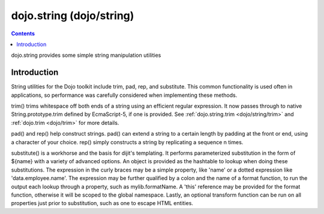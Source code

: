 .. _dojo/string:

=========================
dojo.string (dojo/string)
=========================


.. contents ::
   :depth: 2

dojo.string provides some simple string manipulation utilities

Introduction
============

String utilities for the Dojo toolkit include trim, pad, rep, and substitute.  This common functionality is used often in applications, so performance was carefully considered when implementing these methods.

trim() trims whitespace off both ends of a string using an efficient regular expression.  It now passes through to native String.prototype.trim defined by EcmaScript-5, if one is provided. See :ref:`dojo.string.trim <dojo/string/trim>` and :ref:`dojo.trim <dojo/trim>` for more details.

pad() and rep() help construct strings.  pad() can extend a string to a certain length by padding at the front or end, using a character of your choice.  rep() simply constructs a string by replicating a sequence n times.

substitute() is a workhorse and the basis for dijit's templating.  It performs parameterized substitution in the form of ${name} with a variety of advanced options.  An object is provided as the hashtable to lookup when doing these substitutions. The expression in the curly braces may be a simple property, like 'name' or a dotted expression like 'data.employee.name'.  The expression may be further qualified by a colon and the name of a format function, to run the output each lookup through a property, such as mylib.formatName.   A 'this' reference may be provided for the format function, otherwise it will be scoped to the global namespace.  Lastly, an optional transform function can be run on all properties just prior to substitution, such as one to escape HTML entities.


.. code-example ::
  
  .. js ::
    
    <script type="text/javascript">
        dojo.ready(function(){
            console.log(dojo.string.trim(dojo.byId("foo").innerHTML));
        });
    </script>

  .. html ::

    <div id="foo">  Hi dojo.beercamp </div>

  .. css ::

      #foo {
          color: red;
      }
